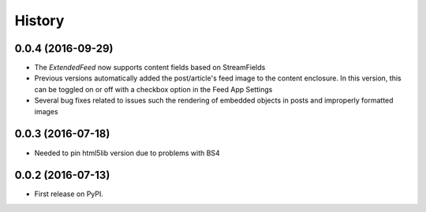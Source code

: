 =======
History
=======

0.0.4 (2016-09-29)
-------------------
* The `ExtendedFeed` now supports content fields based on StreamFields
* Previous versions automatically added the post/article's feed image to the content
  enclosure. In this version, this can be toggled on or off with 
  a checkbox option in the Feed App Settings
* Several bug fixes related to issues such the rendering of embedded objects in posts
  and improperly formatted images

0.0.3 (2016-07-18)
------------------
* Needed to pin html5lib version due to problems with BS4    

0.0.2 (2016-07-13)
------------------

* First release on PyPI.
